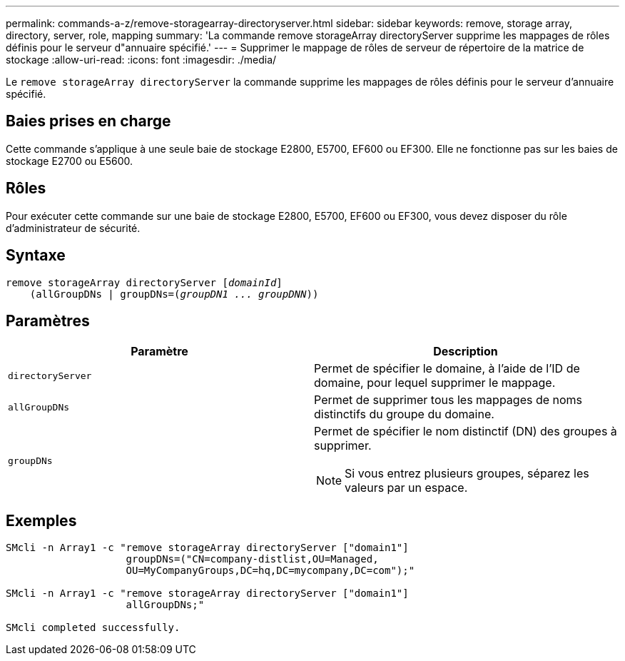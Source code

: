 ---
permalink: commands-a-z/remove-storagearray-directoryserver.html 
sidebar: sidebar 
keywords: remove, storage array, directory, server, role, mapping 
summary: 'La commande remove storageArray directoryServer supprime les mappages de rôles définis pour le serveur d"annuaire spécifié.' 
---
= Supprimer le mappage de rôles de serveur de répertoire de la matrice de stockage
:allow-uri-read: 
:icons: font
:imagesdir: ./media/


[role="lead"]
Le `remove storageArray directoryServer` la commande supprime les mappages de rôles définis pour le serveur d'annuaire spécifié.



== Baies prises en charge

Cette commande s'applique à une seule baie de stockage E2800, E5700, EF600 ou EF300. Elle ne fonctionne pas sur les baies de stockage E2700 ou E5600.



== Rôles

Pour exécuter cette commande sur une baie de stockage E2800, E5700, EF600 ou EF300, vous devez disposer du rôle d'administrateur de sécurité.



== Syntaxe

[listing, subs="+macros"]
----

remove storageArray directoryServer pass:quotes[[_domainId_]]
    (allGroupDNs | groupDNs=pass:quotes[(_groupDN1 ... groupDNN_))]
----


== Paramètres

|===
| Paramètre | Description 


 a| 
`directoryServer`
 a| 
Permet de spécifier le domaine, à l'aide de l'ID de domaine, pour lequel supprimer le mappage.



 a| 
`allGroupDNs`
 a| 
Permet de supprimer tous les mappages de noms distinctifs du groupe du domaine.



 a| 
`groupDNs`
 a| 
Permet de spécifier le nom distinctif (DN) des groupes à supprimer.

[NOTE]
====
Si vous entrez plusieurs groupes, séparez les valeurs par un espace.

====
|===


== Exemples

[listing]
----

SMcli -n Array1 -c "remove storageArray directoryServer ["domain1"]
                    groupDNs=("CN=company-distlist,OU=Managed,
                    OU=MyCompanyGroups,DC=hq,DC=mycompany,DC=com");"

SMcli -n Array1 -c "remove storageArray directoryServer ["domain1"]
                    allGroupDNs;"

SMcli completed successfully.
----